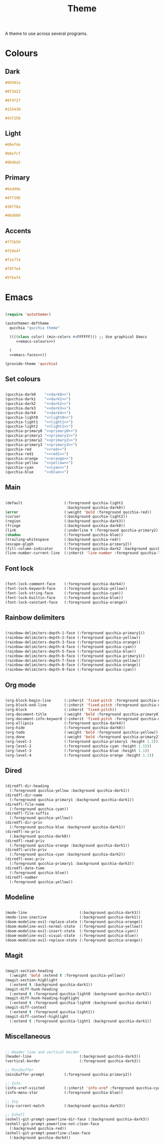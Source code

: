 #+title:Theme

A theme to use across several programs.

* Colours

** Dark

#+NAME: dark0
#+begin_src css
#09301a
#+end_src

#+NAME: dark1
#+begin_src css
#0f3d23
#+end_src

#+NAME: dark2
#+begin_src css
#0f4727
#+end_src

#+NAME: dark3
#+begin_src css
#155430
#+end_src

#+NAME: dark4
#+begin_src css
#437258
#+end_src

** Light

#+NAME: light0
#+begin_src css
#d0efde
#+end_src

#+NAME: light1
#+begin_src css
#b6efcf
#+end_src

#+NAME: light2
#+begin_src css
#80d6a5
#+end_src

** Primary

#+NAME: primary0
#+begin_src css
#6edd9e
#+end_src

#+NAME: primary1
#+begin_src css
#4ff296
#+end_src

#+NAME: primary2
#+begin_src css
#36f78a
#+end_src

#+NAME: primary3
#+begin_src css
#06d660
#+end_src

** Accents

#+NAME: red
#+begin_src css
#f75b59
#+end_src

#+NAME: orange
#+begin_src css
#f29e4f
#+end_src

#+NAME: yellow
#+begin_src css
#f2e774
#+end_src

#+NAME: cyan
#+begin_src css
#79f7e4
#+end_src

#+NAME: blue
#+begin_src css
#5fbef4
#+end_src

* Emacs

#+begin_src emacs-lisp :noweb yes :tangle ../home/.emacs.d/qucchia-theme.el

  (require 'autothemer)

  (autothemer-deftheme
    qucchia "qucchia theme"

    ((((class color) (min-colors #xFFFFFF))) ;; Use graphical Emacs
       <<emacs-colours>>)

    (
    <<emacs-faces>>))

  (provide-theme 'qucchia)

#+end_src

** Set colours

#+begin_src emacs-lisp :noweb yes :noweb-ref emacs-colours

  (qucchia-dark0    "<<dark0>>")
  (qucchia-dark1    "<<dark1>>")
  (qucchia-dark2    "<<dark2>>")
  (qucchia-dark3    "<<dark3>>")
  (qucchia-dark4    "<<dark4>>")
  (qucchia-light0   "<<light0>>")
  (qucchia-light1   "<<light1>>")
  (qucchia-light2   "<<light2>>")
  (qucchia-primary0 "<<primary0>>")
  (qucchia-primary1 "<<primary1>>")
  (qucchia-primary2 "<<primary2>>")
  (qucchia-primary3 "<<primary3>>")
  (qucchia-red      "<<red>>")
  (qucchia-red1     "<<red1>>")
  (qucchia-orange   "<<orange>>")
  (qucchia-yellow   "<<yellow>>")
  (qucchia-cyan     "<<cyan>>")
  (qucchia-blue     "<<blue>>")

#+end_src

** Main

#+begin_src emacs-lisp :noweb-ref emacs-faces

  (default                   (:foreground qucchia-light1
                              :background qucchia-dark0))
  (error                     (:weight 'bold :foreground qucchia-red))
  (cursor                    (:background qucchia-light2))
  (region                    (:background qucchia-dark3))
  (fringe                    (:background qucchia-dark0))
  (link                      (:underline t :foreground qucchia-primary2))
  (shadow                    (:foreground qucchia-blue))
  (trailing-whitespace       (:background qucchia-red))
  (escape-glyph              (:foreground qucchia-primary2))
  (fill-column-indicator     (:foreground qucchia-dark2 :background qucchia-dark2))
  (line-number-current-line  (:inherit 'line-number :foreground qucchia-light2))

#+end_src

** Font lock

#+begin_src emacs-lisp :noweb-ref emacs-faces

  (font-lock-comment-face    (:foreground qucchia-dark4))
  (font-lock-keyword-face    (:foreground qucchia-yellow))
  (font-lock-string-face     (:foreground qucchia-cyan))
  (font-lock-builtin-face    (:foreground qucchia-blue))
  (font-lock-constant-face   (:foreground qucchia-orange))

#+end_src

** Rainbow delimiters

#+begin_src emacs-lisp :noweb-ref emacs-faces

  (rainbow-delimiters-depth-1-face (:foreground qucchia-primary1))
  (rainbow-delimiters-depth-2-face (:foreground qucchia-yellow))
  (rainbow-delimiters-depth-3-face (:foreground qucchia-orange))
  (rainbow-delimiters-depth-4-face (:foreground qucchia-cyan))
  (rainbow-delimiters-depth-5-face (:foreground qucchia-blue))
  (rainbow-delimiters-depth-6-face (:foreground qucchia-primary1))
  (rainbow-delimiters-depth-7-face (:foreground qucchia-yellow))
  (rainbow-delimiters-depth-8-face (:foreground qucchia-orange))
  (rainbow-delimiters-depth-9-face (:foreground qucchia-cyan))

#+end_src

** Org mode

#+begin_src emacs-lisp :noweb-ref emacs-faces

  (org-block-begin-line      (:inherit 'fixed-pitch :foreground qucchia-dark4))
  (org-block-end-line        (:inherit 'fixed-pitch :foreground qucchia-dark4))
  (org-block                 (:inherit 'fixed-pitch))
  (org-document-title        (:weight 'bold :foreground qucchia-primary0))
  (org-document-info-keyword (:inherit 'fixed-pitch :foreground qucchia-dark4))
  (org-ellipsis              (:foreground qucchia-dark4))
  (org-hide                  (:foreground qucchia-dark0))
  (org-todo                  (:weight 'bold :foreground qucchia-yellow))
  (org-done                  (:weight 'bold :foreground qucchia-primary2))
  (org-level-1               (:foreground qucchia-primary1 :height 1.2))
  (org-level-2               (:foreground qucchia-cyan :height 1.15))
  (org-level-3               (:foreground qucchia-blue :height 1.1))
  (org-level-4               (:foreground qucchia-orange :height 1.1))

#+end_src

** Dired

#+begin_src emacs-lisp :noweb-ref emacs-faces

  (diredfl-dir-heading
    (:foreground qucchia-yellow :background qucchia-dark1))
  (diredfl-dir-name
    (:foreground qucchia-primary1 :background qucchia-dark1))
  (diredfl-file-name
    (:foreground qucchia-cyan))
  (diredfl-file-suffix
    (:foreground qucchia-yellow))
  (diredfl-dir-priv
    (:foreground qucchia-blue :background qucchia-dark1))
  (diredfl-no-priv
    (:background qucchia-dark0))
  (diredfl-read-priv
    (:foreground qucchia-orange :background qucchia-dark1))
  (diredfl-write-priv
    (:foreground qucchia-cyan :background qucchia-dark2))
  (diredfl-exec-priv
    (:foreground qucchia-primary1 :background qucchia-dark3))
  (diredfl-date-time
    (:foreground qucchia-blue))
  (diredfl-number
    (:foreground qucchia-yellow))

#+end_src

** Modeline

#+begin_src emacs-lisp :noweb-ref emacs-faces

  (mode-line                        (:background qucchia-dark3))
  (mode-line-inactive               (:background qucchia-dark1))
  (doom-modeline-evil-replace-state (:foreground qucchia-orange))
  (doom-modeline-evil-normal-state  (:foreground qucchia-yellow))
  (doom-modeline-evil-insert-state  (:foreground qucchia-cyan))
  (doom-modeline-evil-visual-state  (:foreground qucchia-blue))
  (doom-modeline-evil-replace-state (:foreground qucchia-orange))

#+end_src

** Magit

#+begin_src emacs-lisp :noweb-ref emacs-faces

  (magit-section-heading
    (:weight 'bold :extend t :foreground qucchia-yellow))
  (magit-section-highlight
    (:extend t :background qucchia-dark1))
  (magit-diff-hunk-heading
    (:extend t :foreground qucchia-light0 :background qucchia-dark2))
  (magit-diff-hunk-heading-highlight
    (:extend t :foreground qucchia-light0 :background qucchia-dark4))
  (magit-diff-context
    (:extend t :foreground qucchia-light1))
  (magit-diff-context-highlight
    (:extend t :foreground qucchia-light1 :background qucchia-dark1))

#+end_src

** Miscellaneous

#+begin_src emacs-lisp :noweb-ref emacs-faces

  ;; Header line and vertical border
  (header-line                      (:background qucchia-dark3))
  (vertical-border                  (:foreground qucchia-dark3))

  ;; Minibuffer
  (minibuffer-prompt         (:foreground qucchia-primary2))

  ;; Info
  (info-xref-visited         (:inherit 'info-xref :foreground qucchia-cyan))
  (info-menu-star            (:foreground qucchia-blue))

  ;; Ivy
  (ivy-current-match         (:background qucchia-dark3))

  ;; Eshell
  (eshell-git-prompt-powerline-dir-face (:background qucchia-dark3))
  (eshell-git-prompt-powerline-not-clean-face
    (:background qucchia-red))
  (eshell-git-prompt-powerline-clean-face
    (:background qucchia-dark4))

#+end_src

